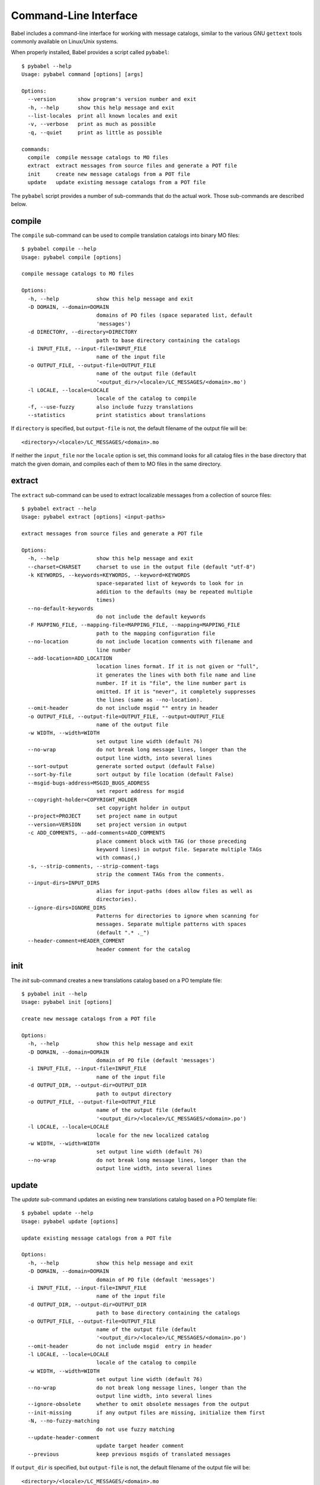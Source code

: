 .. -*- mode: rst; encoding: utf-8 -*-

.. _cmdline:

======================
Command-Line Interface
======================

Babel includes a command-line interface for working with message catalogs,
similar to the various GNU ``gettext`` tools commonly available on Linux/Unix
systems.


When properly installed, Babel provides a script called ``pybabel``::

    $ pybabel --help
    Usage: pybabel command [options] [args]

    Options:
      --version       show program's version number and exit
      -h, --help      show this help message and exit
      --list-locales  print all known locales and exit
      -v, --verbose   print as much as possible
      -q, --quiet     print as little as possible

    commands:
      compile  compile message catalogs to MO files
      extract  extract messages from source files and generate a POT file
      init     create new message catalogs from a POT file
      update   update existing message catalogs from a POT file

The ``pybabel`` script provides a number of sub-commands that do the actual
work. Those sub-commands are described below.


compile
=======

The ``compile`` sub-command can be used to compile translation catalogs into
binary MO files::

    $ pybabel compile --help
    Usage: pybabel compile [options]

    compile message catalogs to MO files

    Options:
      -h, --help            show this help message and exit
      -D DOMAIN, --domain=DOMAIN
                            domains of PO files (space separated list, default
                            'messages')
      -d DIRECTORY, --directory=DIRECTORY
                            path to base directory containing the catalogs
      -i INPUT_FILE, --input-file=INPUT_FILE
                            name of the input file
      -o OUTPUT_FILE, --output-file=OUTPUT_FILE
                            name of the output file (default
                            '<output_dir>/<locale>/LC_MESSAGES/<domain>.mo')
      -l LOCALE, --locale=LOCALE
                            locale of the catalog to compile
      -f, --use-fuzzy       also include fuzzy translations
      --statistics          print statistics about translations

If ``directory`` is specified, but ``output-file`` is not, the default filename
of the output file will be::

    <directory>/<locale>/LC_MESSAGES/<domain>.mo

If neither the ``input_file`` nor the ``locale`` option is set, this command
looks for all catalog files in the base directory that match the given domain,
and compiles each of them to MO files in the same directory.


extract
=======

The ``extract`` sub-command can be used to extract localizable messages from
a collection of source files::

    $ pybabel extract --help
    Usage: pybabel extract [options] <input-paths>

    extract messages from source files and generate a POT file

    Options:
      -h, --help            show this help message and exit
      --charset=CHARSET     charset to use in the output file (default "utf-8")
      -k KEYWORDS, --keywords=KEYWORDS, --keyword=KEYWORDS
                            space-separated list of keywords to look for in
                            addition to the defaults (may be repeated multiple
                            times)
      --no-default-keywords
                            do not include the default keywords
      -F MAPPING_FILE, --mapping-file=MAPPING_FILE, --mapping=MAPPING_FILE
                            path to the mapping configuration file
      --no-location         do not include location comments with filename and
                            line number
      --add-location=ADD_LOCATION
                            location lines format. If it is not given or "full",
                            it generates the lines with both file name and line
                            number. If it is "file", the line number part is
                            omitted. If it is "never", it completely suppresses
                            the lines (same as --no-location).
      --omit-header         do not include msgid "" entry in header
      -o OUTPUT_FILE, --output-file=OUTPUT_FILE, --output=OUTPUT_FILE
                            name of the output file
      -w WIDTH, --width=WIDTH
                            set output line width (default 76)
      --no-wrap             do not break long message lines, longer than the
                            output line width, into several lines
      --sort-output         generate sorted output (default False)
      --sort-by-file        sort output by file location (default False)
      --msgid-bugs-address=MSGID_BUGS_ADDRESS
                            set report address for msgid
      --copyright-holder=COPYRIGHT_HOLDER
                            set copyright holder in output
      --project=PROJECT     set project name in output
      --version=VERSION     set project version in output
      -c ADD_COMMENTS, --add-comments=ADD_COMMENTS
                            place comment block with TAG (or those preceding
                            keyword lines) in output file. Separate multiple TAGs
                            with commas(,)
      -s, --strip-comments, --strip-comment-tags
                            strip the comment TAGs from the comments.
      --input-dirs=INPUT_DIRS
                            alias for input-paths (does allow files as well as
                            directories).
      --ignore-dirs=IGNORE_DIRS
                            Patterns for directories to ignore when scanning for
                            messages. Separate multiple patterns with spaces
                            (default ".* ._")
      --header-comment=HEADER_COMMENT
                            header comment for the catalog


init
====

The `init` sub-command creates a new translations catalog based on a PO
template file::

    $ pybabel init --help
    Usage: pybabel init [options]

    create new message catalogs from a POT file

    Options:
      -h, --help            show this help message and exit
      -D DOMAIN, --domain=DOMAIN
                            domain of PO file (default 'messages')
      -i INPUT_FILE, --input-file=INPUT_FILE
                            name of the input file
      -d OUTPUT_DIR, --output-dir=OUTPUT_DIR
                            path to output directory
      -o OUTPUT_FILE, --output-file=OUTPUT_FILE
                            name of the output file (default
                            '<output_dir>/<locale>/LC_MESSAGES/<domain>.po')
      -l LOCALE, --locale=LOCALE
                            locale for the new localized catalog
      -w WIDTH, --width=WIDTH
                            set output line width (default 76)
      --no-wrap             do not break long message lines, longer than the
                            output line width, into several lines

update
======

The `update` sub-command updates an existing new translations catalog based on
a PO template file::

    $ pybabel update --help
    Usage: pybabel update [options]

    update existing message catalogs from a POT file

    Options:
      -h, --help            show this help message and exit
      -D DOMAIN, --domain=DOMAIN
                            domain of PO file (default 'messages')
      -i INPUT_FILE, --input-file=INPUT_FILE
                            name of the input file
      -d OUTPUT_DIR, --output-dir=OUTPUT_DIR
                            path to base directory containing the catalogs
      -o OUTPUT_FILE, --output-file=OUTPUT_FILE
                            name of the output file (default
                            '<output_dir>/<locale>/LC_MESSAGES/<domain>.po')
      --omit-header         do not include msgid  entry in header
      -l LOCALE, --locale=LOCALE
                            locale of the catalog to compile
      -w WIDTH, --width=WIDTH
                            set output line width (default 76)
      --no-wrap             do not break long message lines, longer than the
                            output line width, into several lines
      --ignore-obsolete     whether to omit obsolete messages from the output
      --init-missing        if any output files are missing, initialize them first
      -N, --no-fuzzy-matching
                            do not use fuzzy matching
      --update-header-comment
                            update target header comment
      --previous            keep previous msgids of translated messages


If ``output_dir`` is specified, but ``output-file`` is not, the default
filename of the output file will be::

    <directory>/<locale>/LC_MESSAGES/<domain>.mo

If neither the ``output_file`` nor the ``locale`` option is set, this command
looks for all catalog files in the base directory that match the given domain,
and updates each of them.
